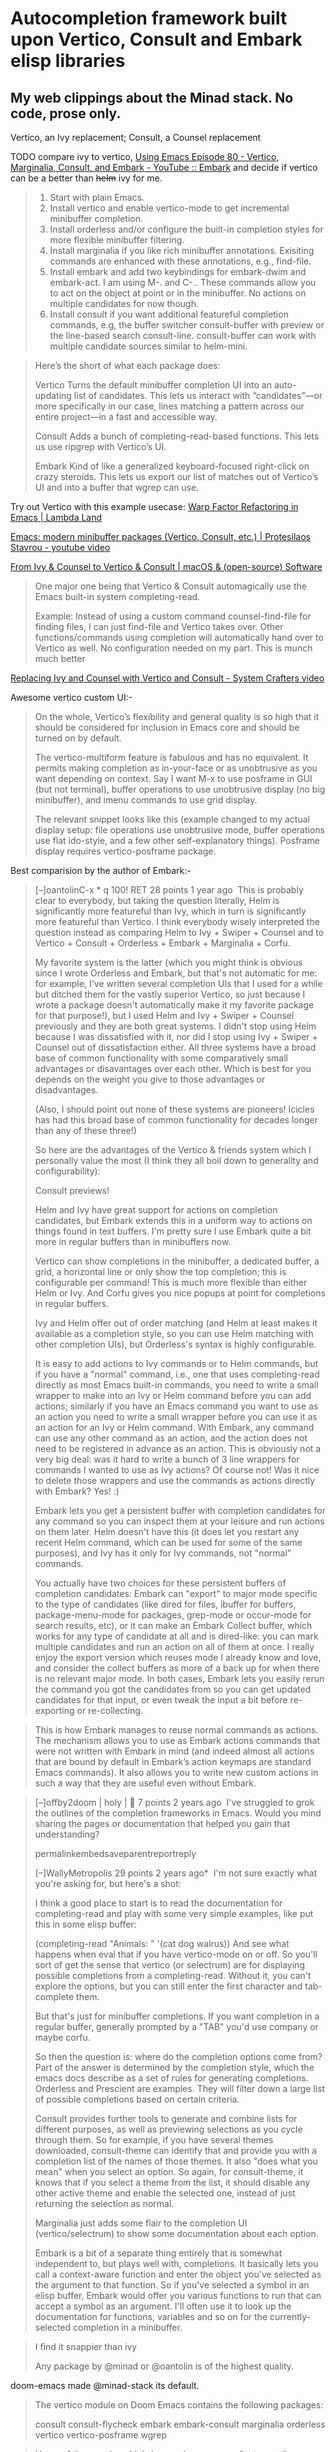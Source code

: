 * Autocompletion framework built upon Vertico, Consult and Embark elisp libraries
** My web clippings about the Minad stack. No code, prose only.
Vertico, an Ivy replacement;  Consult, a Counsel replacement

TODO compare ivy to vertico, [[https://youtu.be/5ffb2at2d7w?t=822][Using Emacs Episode 80 - Vertico, Marginalia, Consult, and Embark - YouTube :: Embark]]
and decide if vertico can be a better than +helm+ ivy for me.
#+begin_quote https://old.reddit.com/r/emacs/comments/ol2luk/from_ivy_counsel_to_vertico_consult/#:~:text=Start%20with%20plain,to%20helm-mini.
1. Start with plain Emacs.
2. Install vertico and enable vertico-mode to get incremental minibuffer completion.
3. Install orderless and/or configure the built-in completion styles for more flexible minibuffer filtering.
4. Install marginalia if you like rich minibuffer annotations. Exisiting commands are enhanced with these annotations, e.g., find-file.
5. Install embark and add two keybindings for embark-dwim and embark-act. I am using M-. and C-.. These commands allow you to act on the object at point or in the minibuffer. No actions on multiple candidates for now though.
6. Install consult if you want additional featureful completion commands, e.g, the buffer switcher consult-buffer with preview or the line-based search consult-line. consult-buffer can work with multiple candidate sources similar to helm-mini.
#+end_quote

#+begin_quote https://lambdaland.org/posts/2023-05-31_warp_factor_refactor/
Here’s the short of what each package does:

Vertico
Turns the default minibuffer completion UI into an auto-updating list of candidates. This lets us interact with “candidates”—or more specifically in our case, lines matching a pattern across our entire project—in a fast and accessible way.

Consult
Adds a bunch of completing-read-based functions. This lets us use ripgrep with Vertico’s UI.

Embark
Kind of like a generalized keyboard-focused right-click on crazy steroids. This lets us export our list of matches out of Vertico’s UI and into a buffer that wgrep can use.
#+end_quote
Try out Vertico with this example usecase: [[https://lambdaland.org/posts/2023-05-31_warp_factor_refactor/][Warp Factor Refactoring in Emacs | Lambda Land]]

[[https://protesilaos.com/codelog/2024-02-17-emacs-modern-minibuffer-packages/][Emacs: modern minibuffer packages (Vertico, Consult, etc.) | Protesilaos Stavrou - youtube video]]

[[https://macowners.club/posts/from-ivy-to-vertico/][From Ivy & Counsel to Vertico & Consult | macOS & (open-source) Software]]
#+begin_quote https://macowners.club/posts/from-ivy-to-vertico/
One major one being that Vertico & Consult automagically use the Emacs built-in system completing-read.

Example:
Instead of using a custom command counsel-find-file for finding files, I can just find-file and Vertico takes over. Other functions/commands using completion will automatically hand over to Vertico as well. No configuration needed on my part. This is munch much better
#+end_quote

[[https://systemcrafters.net/live-streams/may-21-2021/][Replacing Ivy and Counsel with Vertico and Consult - System Crafters video]]

Awesome vertico custom UI:-
#+begin_quote https://old.reddit.com/r/emacs/comments/v9w03w/have_the_cool_kids_moved_from_ivy_counsel_to/
On the whole, Vertico’s flexibility and general quality is so high that it should be considered for inclusion in Emacs core and should be turned on by default. 

The vertico-multiform feature is fabulous and has no equivalent. It permits making completion as in-your-face or as unobtrusive as you want depending on context. Say I want M-x to use posframe in GUI (but not terminal), buffer operations to use unobtrusive display (no big minibuffer), and imenu commands to use grid display.

The relevant snippet looks like this (example changed to my actual display setup: file operations use unobtrusive mode, buffer operations use flat ido-style, and a few other self-explanatory things). Posframe display requires vertico-posframe package.
#+end_quote

Best comparision by the author of Embark:-
#+begin_quote https://old.reddit.com/r/emacs/comments/117zdnu/what_are_the_benefits_of_vertico_over_helm_or_ivy/
[–]oantolinC-x * q 100! RET 28 points 1 year ago 
This is probably clear to everybody, but taking the question literally, Helm is significantly more featureful than Ivy, which in turn is significantly more featureful than Vertico. I think everybody wisely interpreted the question instead as comparing Helm to Ivy + Swiper + Counsel and to Vertico + Consult + Orderless + Embark + Marginalia + Corfu.

My favorite system is the latter (which you might think is obvious since I wrote Orderless and Embark, but that's not automatic for me: for example, I've written several completion UIs that I used for a while but ditched them for the vastly superior Vertico, so just because I wrote a package doesn't automatically make it my favorite package for that purpose!), but I used Helm and Ivy + Swiper + Counsel previously and they are both great systems. I didn't stop using Helm because I was dissatisfied with it, nor did I stop using Ivy + Swiper + Counsel out of dissatisfaction either. All three systems have a broad base of common functionality with some comparatively small advantages or disavantages over each other. Which is best for you depends on the weight you give to those advantages or disadvantages.

(Also, I should point out none of these systems are pioneers! Icicles has had this broad base of common functionality for decades longer than any of these three!)

So here are the advantages of the Vertico & friends system which I personally value the most (I think they all boil down to generality and configurability):

Consult previews!

Helm and Ivy have great support for actions on completion candidates, but Embark extends this in a uniform way to actions on things found in text buffers. I'm pretty sure I use Embark quite a bit more in regular buffers than in minibuffers now.

Vertico can show completions in the minibuffer, a dedicated buffer, a grid, a horizontal line or only show the top completion; this is configurable per command! This is much more flexible than either Helm or Ivy. And Corfu gives you nice popups at point for completions in regular buffers.

Ivy and Helm offer out of order matching (and Helm at least makes it available as a completion style, so you can use Helm matching with other completion UIs), but Orderless's syntax is highly configurable.

It is easy to add actions to Ivy commands or to Helm commands, but if you have a "normal" command, i.e., one that uses completing-read directly as most Emacs built-in commands, you need to write a small wrapper to make into an Ivy or Helm command before you can add actions; similarly if you have an Emacs command you want to use as an action you need to write a small wrapper before you can use it as an action for an Ivy or Helm command. With Embark, any command can use any other command as an action, and the action does not need to be registered in advance as an action. This is obviously not a very big deal: was it hard to write a bunch of 3 line wrappers for commands I wanted to use as Ivy actions? Of course not! Was it nice to delete those wrappers and use the commands as actions directly with Embark? Yes! :)

Embark lets you get a persistent buffer with completion candidates for any command so you can inspect them at your leisure and run actions on them later. Helm doesn't have this (it does let you restart any recent Helm command, which can be used for some of the same purposes), and Ivy has it only for Ivy commands, not "normal" commands.

You actually have two choices for these persistent buffers of completion candidates: Embark can "export" to major mode specific to the type of candidates (like dired for files, ibuffer for buffers, package-menu-mode for packages, grep-mode or occur-mode for search results, etc), or it can make an Embark Collect buffer, which works for any type of candidate at all and is dired-like: you can mark multiple candidates and run an action on all of them at once. I really enjoy the export version which reuses mode I already know and love, and consider the collect buffers as more of a back up for when there is no relevant major mode. In both cases, Embark lets you easily rerun the command you got the candidates from so you can get updated candidates for that input, or even tweak the input a bit before re-exporting or re-collecting.
#+end_quote
#+begin_quote https://github.com/oantolin/embark
This is how Embark manages to reuse normal commands as actions. The mechanism allows you to use as Embark actions commands that were not written with Embark in mind (and indeed almost all actions that are bound by default in Embark’s action keymaps are standard Emacs commands). It also allows you to write new custom actions in such a way that they are useful even without Embark.
#+end_quote

#+begin_quote https://old.reddit.com/r/emacs/comments/x7ahgz/how_many_of_you_switched_from_ivycounsel_or_helm/
[–]offby2doom | holy | 🐍 7 points 2 years ago 
I've struggled to grok the outlines of the completion frameworks in Emacs. Would you mind sharing the pages or documentation that helped you gain that understanding?

permalinkembedsaveparentreportreply

[–]WallyMetropolis 29 points 2 years ago* 
I'm not sure exactly what you're asking for, but here's a shot:

I think a good place to start is to read the documentation for completing-read and play with some very simple examples, like put this in some elisp buffer:

(completing-read "Animals: " '(cat dog walrus))
And see what happens when eval that if you have vertico-mode on or off. So you'll sort of get the sense that vertico (or selectrum) are for displaying possible completions from a completing-read. Without it, you can't explore the options, but you can still enter the first character and tab-complete them.

But that's just for minibuffer completions. If you want completion in a regular buffer, generally prompted by a "TAB" you'd use company or maybe corfu.

So then the question is: where do the completion options come from? Part of the answer is determined by the completion style, which the emacs docs describe as a set of rules for generating completions. Orderless and Prescient are examples. They will filter down a large list of possible completions based on certain criteria.

Consult provides further tools to generate and combine lists for different purposes, as well as previewing selections as you cycle through them. So for example, if you have several themes downloaded, consult-theme can identify that and provide you with a completion list of the names of those themes. It also "does what you mean" when you select an option. So again, for consult-theme, it knows that if you select a theme from the list, it should disable any other active theme and enable the selected one, instead of just returning the selection as normal.

Marginalia just adds some flair to the completion UI (vertico/selectrum) to show some documentation about each option.

Embark is a bit of a separate thing entirely that is somewhat independent to, but plays well with, completions. It basically lets you call a context-aware function and enter the object you've selected as the argument to that function. So if you've selected a symbol in an elisp buffer, Embark would offer you various functions to run that can accept a symbol as an argument. I'll often use it to look up the documentation for functions, variables and so on for the currently-selected completion in a minibuffer.
#+end_quote

#+begin_quote https://old.reddit.com/r/emacs/comments/x7ahgz/how_many_of_you_switched_from_ivycounsel_or_helm/
I find it snappier than ivy

Any package by @minad or @oantolin is of the highest quality.
#+end_quote

doom-emacs made @minad-stack its default.
#+begin_quote https://old.reddit.com/r/emacs/comments/x7ahgz/how_many_of_you_switched_from_ivycounsel_or_helm/
The vertico module on Doom Emacs contains the following packages:

consult
consult-flycheck
embark
embark-consult
marginalia
orderless
vertico
vertico-posframe
wgrep
#+end_quote


#+begin_quote https://github.com/oantolin/embark
Users of the popular which-key package may prefer to use the embark-which-key-indicator from the Embark wiki. Just copy its definition from the wiki into your configuration and customize the embark-indicators user option to exclude the mixed and verbose indicators and to include embark-which-key-indicator.

If you use Vertico, there is an even easier way to get a which-key-like display that also lets you use completion to narrow down the list of alternatives, described at the end of the next section
#+end_quote

#+begin_quote https://github.com/oantolin/embark
Embark cooperates well with the Marginalia and Consult packages. Neither of those packages is a dependency of Embark, but both are highly recommended companions to Embark, for opposite reasons: Marginalia greatly enhances Embark’s usefulness, while Embark can help enhance Consult.
#+end_quote
#+begin_quote https://github.com/oantolin/embark
If you use both Consult and Embark you should install the embark-consult package
#+end_quote
#+begin_quote https://github.com/oantolin/embark
And some videos[on Embark] to watch:
#+end_quote

A trick to making @minad my elisp mentor:- [[file:~/Dropbox/job.org::*Make @Minad my mentor][Make @Minad my mentor]]

#+begin_quote https://old.reddit.com/r/emacs/comments/l99xc8/consult_got_support_for_multiple_candidate_sources/
Right now Consult has a layered architecture. consult--multi -> consult--read --> completing-read --> Selectrum, Icomplete, default completion. I think I prefer this layered, bottom-up architecture since it stacks complexity/functionality step by step.
#+end_quote

** Vertico
#+begin_quote https://github.com/minad/vertico
In order to get accustomed with the package ecosystem, I recommend the following quick start approach:

Start with plain Emacs (emacs -Q).
Install and enable Vertico to get incremental minibuffer completion.
Install Orderless and/or configure the built-in completion styles for more flexible minibuffer filtering.
Install Marginalia if you like rich minibuffer annotations.
Install Embark and add two keybindings for embark-dwim and embark-act. I am using the mnemonic keybindings M-. and C-. since these commands allow you to act on the object at point or in the minibuffer.
Install Consult if you want additional featureful completion commands, e.g., the buffer switcher consult-buffer with preview or the line-based search consult-line.
Install Embark-Consult and Wgrep for export from consult-line to occur-mode buffers and from consult-grep to editable grep-mode buffers.
Fine tune Vertico with extensions.
#+end_quote

#+begin_src emacs-lisp :tangle autocompletion_framework.el
;; Enable vertico
(use-package vertico
  :custom
  ;; (vertico-scroll-margin 0) ;; Different scroll margin
  (vertico-count 25) ;; Show more candidates
  ;; (vertico-resize t) ;; Grow and shrink the Vertico minibuffer
  ;; (vertico-cycle t) ;; Enable cycling for `vertico-next/previous'
  :init
  (vertico-mode)
  :bind
  (<<vertico/bind>>)
  :hook
  <<vertico/hook>>
  :config
  <<vertico/config>>)
#+end_src

Vertico wiki is a great resource. Vertico doesnt have a documentation page, the wiki is where you go to learn: [[https://github.com/minad/vertico/wiki][Home · minad/vertico Wiki]]

#+begin_src emacs-lisp :noweb-ref "Emacs customisations suggested by @Minad in his Vertico readme"
;; Persist history over Emacs restarts. Vertico sorts by history position.
(use-package savehist
  :init
  (savehist-mode))

;; A few more useful configurations...
(use-package emacs
  :custom
  ;; Hide commands in M-x which do not work in the current mode.  Vertico
  ;; commands are hidden in normal buffers. This setting is useful beyond
  ;; Vertico.
  (read-extended-command-predicate #'command-completion-default-include-p)
  :init
  ;; Add prompt indicator to `completing-read-multiple'.
  ;; We display [CRM<separator>], e.g., [CRM,] if the separator is a comma.
  (defun crm-indicator (args)
    (cons (format "[CRM%s] %s"
                  (replace-regexp-in-string
                   "\\`\\[.*?]\\*\\|\\[.*?]\\*\\'" ""
                   crm-separator)
                  (car args))
          (cdr args)))
  (advice-add #'completing-read-multiple :filter-args #'crm-indicator)

  ;; Do not allow the cursor in the minibuffer prompt
  (setq minibuffer-prompt-properties
        '(read-only t cursor-intangible t face minibuffer-prompt))
  (add-hook 'minibuffer-setup-hook #'cursor-intangible-mode))
#+end_src

#+begin_quote https://kristofferbalintona.me/posts/202202211546/#fn:2
When using a command for selecting a file in the minibuffer, the following fixes the path so the path you select doesn’t have prepended junk left behind
#+end_quote
#+begin_src emacs-lisp :noweb-ref "vertico/hook"
(rfn-eshadow-update-overlay . vertico-directory-tidy)
#+end_src

I want tab completions inside eshell to use vertico completion. Stolen from [[https://emacs.stackexchange.com/questions/80866/in-shell-buffer-how-do-to-configure-tab-key-to-behave-vertically-like-ve][here]]
#+begin_src emacs-lisp :tangle autocompletion_framework.el
;; Use `consult-completion-in-region' if Vertico is enabled.
;; Otherwise use the default `completion--in-region' function.
(setq completion-in-region-function
      (lambda (&rest args)
        (apply (if vertico-mode
                   #'consult-completion-in-region
                 #'completion--in-region)
               args)))
#+end_src

** Keybindings for common tasks
These were bound to Ivy and Helm alternatives. Lets switch them back to emacs default keybindings. Because, Vertico plays well with builtin emacs commands.
#+begin_src emacs-lisp :noweb-ref "vertico/bind"
("C-x C-r" . recentf)
#+end_src
** find file
I hate that I have to double tab for completion. Fix it by reading [[https://oremacs.com/swiper/#key-bindings-for-single-selection-action-then-exit-minibuffer][Ivy User Manual]]
To replicate the behaviour of how helm does completion during file finding, I need to rebind RET to ~ivy-alt-done~.
#+begin_src emacs-lisp :noweb-ref "To/counsel/config"
(bind-keys :map counsel-find-file-map
           ("<return>" . ivy-alt-done))
#+end_src

#+begin_src emacs-lisp :tangle autocompletion_framework.el
(defun anup/routed/find-file (&optional _prefix)
  "If C-x C-f is called with a prefix argument, open files in current project. Open file with sudo if two prefix arguments are given."
  (interactive "P")
  (cond ((equal current-prefix-arg '(4))
         ;;nil means dont create a new window, reuse current window to open the file in project
         (find-file-in-project nil))
        (t (call-interactively 'find-file-at-point))))

(global-set-key (kbd "C-x C-f") 'anup/routed/find-file)
(global-set-key (kbd "C-x C-d") 'anup/routed/find-file)
(global-set-key (kbd "C-x d") 'anup/routed/find-file)
#+end_src

Below is stolen from [[https://github.com/minad/vertico/wiki#candidate-display-transformations-custom-candidate-highlighting][Home · minad/vertico Wiki]]
#+begin_src emacs-lisp :tangle autocompletion_framework.el
<<Show directories in blue color while find-file>>
#+end_src

#+begin_src emacs-lisp :tangle autocompletion_framework.el
<<Show the currently enabled minor modes in greenish color inside M-x menu>>
#+end_src

*** Show directories in blue color
~+vertico-transform-functions~ is a variable that is defined as part of the Vertico Multiform installtion.
#+begin_src emacs-lisp :noweb-ref "Define a variable that will be used for customizing vertico multiform"
(defvar +vertico-transform-functions nil)
#+end_src
Caution: This variable is also used in [[*Buffers that are in read-only mode should be green in color inside Vertico][this other org heading]]

#+begin_src emacs-lisp :noweb-ref "Show directories in blue color while find-file"
(cl-defmethod vertico--format-candidate :around
  (cand prefix suffix index start &context ((not +vertico-transform-functions) null))
  (dolist (fun (ensure-list +vertico-transform-functions))
    (setq cand (funcall fun cand)))
  (cl-call-next-method cand prefix suffix index start))

(defun +vertico-highlight-directory (file)
  "If FILE ends with a slash, highlight it as a directory."
  (if (string-suffix-p "/" file)
      (propertize file 'face 'marginalia-file-priv-dir) ; or face 'dired-directory
    file))

;; add-to-list works if 'file isn't already in the alist
;; setq can be used but will overwrite all existing values
(add-to-list 'vertico-multiform-categories
             '(file
               (+vertico-transform-functions . +vertico-highlight-directory)))
#+end_src

*** Show currently enabled modes in green color in M-x menu
#+begin_src emacs-lisp :noweb-ref "Show the currently enabled minor modes in greenish color inside M-x menu"
;; function to highlight enabled modes similar to counsel-M-x
(defun +vertico-highlight-enabled-mode (cmd)
  "If MODE is enabled, highlight it as font-lock-constant-face."
  (let ((sym (intern cmd)))
    (if (or (eq sym major-mode)
            (and
             (memq sym minor-mode-list)
             (boundp sym)))
      (propertize cmd 'face 'font-lock-string-face)
      cmd)))

(add-to-list 'vertico-multiform-commands
             '(execute-extended-command 
               (+vertico-transform-functions . +vertico-highlight-enabled-mode)))
#+end_src
*** DONE Intelligent C-x C-f
If cursor is on some text that looks like a file name, it should be copy pasted into find file. Just use ~find-file-at-point~

** Orderless
#+begin_src emacs-lisp :tangle autocompletion_framework.el
;; Optionally use the `orderless' completion style.
(use-package orderless
  :custom
  ;; Configure a custom style dispatcher (see the Consult wiki)
  ;; (orderless-style-dispatchers '(+orderless-consult-dispatch orderless-affix-dispatch))
  ;; (orderless-component-separator #'orderless-escapable-split-on-space)
  (completion-styles '(orderless basic))
  (completion-category-defaults nil)
  (completion-category-overrides '((file (styles partial-completion)))))
#+end_src

** Marginalia
#+begin_src emacs-lisp :tangle autocompletion_framework.el
;; Enable rich annotations using the Marginalia package
(use-package marginalia
  ;; Bind `marginalia-cycle' locally in the minibuffer.  To make the binding
  ;; available in the *Completions* buffer, add it to the
  ;; `completion-list-mode-map'.
  :bind (:map minibuffer-local-map
         ("M-A" . marginalia-cycle))

  ;; The :init section is always executed.
  :init

  ;; Marginalia must be activated in the :init section of use-package such that
  ;; the mode gets enabled right away. Note that this forces loading the
  ;; package.
  (marginalia-mode))
#+end_src
Marginalia does cause slowdown in =C-h f= menu etc. But, I find it super useful for =C-h v=. Hence, I will tolerate the performance penalty.
** Embark
I was really inspired by this blogpost [[https://karthinks.com/software/fifteen-ways-to-use-embark/][Fifteen ways to use Embark | Karthinks]]

#+begin_quote https://karthinks.com/software/fifteen-ways-to-use-embark/
embark-act: Actually…. & But first…
embark-act is your “Actually…” command. As in, I called package-install and picked a package but actually I’d like to read the package description instead!

embark-act is your “Yes, but first…” command as well. As in, I called find-file but first I’d like to copy it elsewhere to be safe, then continue to open this file!

Or perhaps you want to think of it as a keyboard driven analog of a "right-click" menu in a GUI environment. That works too, but the former maps better to the idea of "late-binding" and laziness that I think of Embark as enabling.
#+end_quote

#+begin_quote https://github.com/oantolin/embark
Embark also has the embark-become command which is useful for when you run a command, start typing at the minibuffer and realize you meant a different command. The most common case for me is that I run switch-to-buffer, start typing a buffer name and realize I haven’t opened the file I had in mind yet! I’ll use this situation as a running example to illustrate embark-become. When this happens I can, of course, press C-g and then run find-file and open the file, but this requires retyping the portion of the file name you already typed. This process can be streamlined with embark-become: while still in the switch-to-buffer you can run embark-become and effectively make the switch-to-buffer command become find-file for this run.

You can bind embark-become to a key in minibuffer-local-map, but it is also available as an action under the letter B (uppercase), so you don’t need a binding if you already have one for embark-act. So, assuming I have embark-act bound to, say, C-., once I realize I haven’t open the file I can type C-. B C-x C-f to have switch-to-buffer become find-file without losing what I have already typed in the minibuffer.
#+end_quote

Default config as per its readme:-
#+begin_src emacs-lisp :tangle autocompletion_framework.el
(use-package embark
  :bind
  (("C-." . embark-act)
   <<Bind embark-dwim>>
   ("C-h B" . embark-bindings)  ;; alternative for `describe-bindings'

   :map embark-file-map
   <<embark/bind/embark-file-map>>

   :map embark-general-map
   <<embark/bind/embark-general-map>>)
  
  :init
  ;; Optionally replace the key help with a completing-read interface
  (setq prefix-help-command #'embark-prefix-help-command)

  ;; Show the Embark target at point via Eldoc. You may adjust the
  ;; Eldoc strategy, if you want to see the documentation from
  ;; multiple providers. Beware that using this can be a little
  ;; jarring since the message shown in the minibuffer can be more
  ;; than one line, causing the modeline to move up and down:

  ;; (add-hook 'eldoc-documentation-functions #'embark-eldoc-first-target)
  ;; (setq eldoc-documentation-strategy #'eldoc-documentation-compose-eagerly)

  :config
  ;; Hide the mode line of the Embark live/completions buffers
  (add-to-list 'display-buffer-alist
	       '("\\`\\*Embark Collect \\(Live\\|Completions\\)\\*"
		 nil
		 (window-parameters (mode-line-format . none))))
  
  <<embark/config>>)
#+end_src

#+begin_quote https://github.com/oantolin/embark
There is also embark-dwim which runs the default action for the first target found. It’s pretty handy in non-minibuffer buffers.
Eg:- Open the URL at point in a web browser
In an Emacs Lisp buffer, if point is on an opening parenthesis or right after a closing one, it will evaluate the corresponding expression. (This kinda replicates functionality of Lispy.el by @abo-abo)
#+end_quote
So, lets bind embark-dwim to a convenient key
#+begin_src emacs-lisp :noweb-ref "Bind embark-dwim"
("C-;" . embark-dwim)
#+end_src

*** Open current find-file candidate as sudo
Stolen from [[https://github.com/oantolin/embark/wiki/Additional-Actions][embark wiki]]
+Make use of the =sudo-edit= function provided by another package.+ It is buggy when used as an embark action. It buggily acts on the current buffer, not the embark selection.
Hence, a helper function stolen from Karthinks
#+begin_src emacs-lisp :noweb-ref "embark/config"
(defun sudo-find-file (file)
  "Open FILE as root."
  (interactive "FOpen file as root: ")
  (when (file-writable-p file)
    (user-error "File is user writeable, aborting sudo"))
  (find-file (if (file-remote-p file)
                 (concat "/" (file-remote-p file 'method) ":"
                         (file-remote-p file 'user) "@" (file-remote-p file 'host)
                         "|sudo:root@"
                         (file-remote-p file 'host) ":" (file-remote-p file 'localname))
               (concat "/sudo:root@localhost:" file))))
#+end_src

#+begin_src emacs-lisp :noweb-ref "embark/bind/embark-file-map"
;;("S" . sudo-edit)
("S" . sudo-find-file)
#+end_src

Above doesnt work inside counsel-recentf. For that, I need to define in the embark general map too:-
#+begin_src emacs-lisp :noweb-ref "embark/bind/embark-general-map"
;;("S" . sudo-edit)
("S" . sudo-find-file)
#+end_src

Example usecase:-
=C-x C-r= and locate ~/etc/hosts~
=C-.= to invoke =embark-act=. Mnemonic: /embark actually/, ie Actually I meant to open this file as root user.
Press =S= to sudo-edit


*** Embark kill buffer action
#+begin_src emacs-lisp :noweb-ref "embark/bind/embark-general-map"
("k" . kill-buffer)
#+end_src

These two lines allow you to kill buffers  without closing the mini-buffer and without a confirmation respectively.
#+begin_src emacs-lisp :noweb-ref "embark/config"
(setq embark-quit-after-action '((t . t) (kill-buffer . nil)))
(setf (alist-get 'kill-buffer embark-pre-action-hooks) nil)
#+end_src
Leaving minibuffer open to quickly kill multiple buffers if needed.

The odd looking ~'(t .t)~ is for specifying a default for all other actions.
ie, for all other embark actions, by default, do quit the minibuffer.
** Smex - recently used M-x commands show at top
#+begin_src emacs-lisp :tangle autocompletion_framework.el
(use-package smex
  :config
  (smex-initialize))
#+end_src
smex saves the recently used commands to a file on disk.
Vertico automagically picks up that file.
** Consult
#+begin_src emacs-lisp :tangle autocompletion_framework.el
;; Example configuration for Consult
(use-package consult
  :bind
  (
   ;;("M-s" . consult-ripgrep)  ;;I prefer to use M-s as a prefix key
   ([remap Info-search] . consult-info)
   ("M-g M-g" . consult-goto-line)
   ("C-x r b" . consult-bookmark)            ;; orig. bookmark-jump
   ;;("M-s r" . consult-ripgrep)             ;; I prefer to use helm-rg bound to M-g M-s instead
   :map org-mode-map
   ;;("M-g h" . consult-org-heading)
   ("M-g h" . consult-org-heading)
   )
  ;; Replace bindings. Lazily loaded by `use-package'.
  ;;;;;;;;Re-enable after making M-s a prefix key
  ;;;;;;          :bind (;; C-c bindings in `mode-specific-map'
  ;;;;;;                 ("C-c M-x" . consult-mode-command)
  ;;;;;;                 ("C-c h" . consult-history)
  ;;;;;;                 ("C-c k" . consult-kmacro)
  ;;;;;;                 ("C-c m" . consult-man)
  ;;;;;;                 ("C-c i" . consult-info)
  ;;;;;;                 ;; C-x bindings in `ctl-x-map'
  ;;;;;;                 ("C-x M-:" . consult-complex-command)     ;; orig. repeat-complex-command
  ;;;;;;                 ("C-x p b" . consult-project-buffer)      ;; orig. project-switch-to-buffer
  ;;;;;;                 ;; Custom M-# bindings for fast register access
  ;;;;;;                 ("M-#" . consult-register-load)
  ;;;;;;                 ("M-'" . consult-register-store)          ;; orig. abbrev-prefix-mark (unrelated)
  ;;;;;;                 ("C-M-#" . consult-register)
  ;;;;;;                 ;; Other custom bindings
  ;;;;;;                 ("M-y" . consult-yank-pop)                ;; orig. yank-pop. I found the posframe annoying for this.
  ;;;;;;                 ;; M-g bindings in `goto-map'
  ;;;;;;                 ("M-g e" . consult-compile-error)
  ;;;;;;                 ("M-g f" . consult-flymake)               ;; Alternative: consult-flycheck
  ;;;;;;                 ("M-g o" . consult-outline)               ;; Alternative: consult-org-heading
  ;;;;;;                 ("M-g m" . consult-mark)
  ;;;;;;                 ("M-g k" . consult-global-mark)
  ;;;;;;                 ("M-g i" . consult-imenu)
  ;;;;;;                 ("M-g I" . consult-imenu-multi)
  ;;;;;;                 ;; M-s bindings in `search-map'
  ;;;;;;                 ("M-s d" . consult-find)                  ;; Alternative: consult-fd. Found it confusing. I prefer find-file-in-project
  ;;;;;;                 ("M-s c" . consult-locate)
  ;;;;;;                 ("M-s g" . consult-grep)
  ;;;;;;                 ("M-s G" . consult-git-grep)
  ;;;;;;                 
  ;;;;;;                 ("M-s l" . consult-line)
  ;;;;;;                 ("M-s L" . consult-line-multi)
  ;;;;;;                 ("M-s k" . consult-keep-lines)
  ;;;;;;                 ("M-s u" . consult-focus-lines)
  ;;;;;;                 ;; Isearch integration
  ;;;;;;                 ("M-s e" . consult-isearch-history)
  ;;;;;;                 :map isearch-mode-map
  ;;;;;;                 ("M-e" . consult-isearch-history)         ;; orig. isearch-edit-string
  ;;;;;;                 ("M-s e" . consult-isearch-history)       ;; orig. isearch-edit-string
  ;;;;;;                 ("M-s l" . consult-line)                  ;; needed by consult-line to detect isearch
  ;;;;;;                 ("M-s L" . consult-line-multi)            ;; needed by consult-line to detect isearch
  ;;;;;;                 ;; Minibuffer history
  ;;;;;;                 :map minibuffer-local-map
  ;;;;;;                 ("M-s" . consult-history)                 ;; orig. next-matching-history-element
  ;;;;;;                 ("M-r" . consult-history))                ;; orig. previous-matching-history-element

  ;; Enable automatic preview at point in the *Completions* buffer. This is
  ;; relevant when you use the default completion UI.
  :hook (completion-list-mode . consult-preview-at-point-mode)

  ;; The :init configuration is always executed (Not lazy)
  :init

  ;; Optionally configure the register formatting. This improves the register
  ;; preview for `consult-register', `consult-register-load',
  ;; `consult-register-store' and the Emacs built-ins.
  (setq register-preview-delay 0.5
        register-preview-function #'consult-register-format)

  ;; Optionally tweak the register preview window.
  ;; This adds thin lines, sorting and hides the mode line of the window.
  (advice-add #'register-preview :override #'consult-register-window)

  ;; Configure other variables and modes in the :config section,
  ;; after lazily loading the package.
  :config

  ;; Optionally configure preview. The default value
  ;; is 'any, such that any key triggers the preview.
  ;; (setq consult-preview-key 'any)
  ;; (setq consult-preview-key "M-.")
  ;; (setq consult-preview-key '("S-<down>" "S-<up>"))
  ;; For some commands and buffer sources it is useful to configure the
  ;; :preview-key on a per-command basis using the `consult-customize' macro.
  (consult-customize
   consult-theme :preview-key '(:debounce 0.2 any)
   consult-ripgrep consult-git-grep consult-grep
   consult-bookmark consult-recent-file consult-xref
   consult--source-bookmark consult--source-file-register
   consult--source-recent-file consult--source-project-recent-file
   ;; :preview-key "M-."
   :preview-key '(:debounce 0.4 any))

  ;; Optionally configure the narrowing key.
  ;; Both < and C-+ work reasonably well.
  (setq consult-narrow-key "<") ;; "C-+"

  ;; Optionally make narrowing help available in the minibuffer.
  ;; You may want to use `embark-prefix-help-command' or which-key instead.
  ;; (keymap-set consult-narrow-map (concat consult-narrow-key " ?") #'consult-narrow-help)

  <<consult/config>>
)
#+end_src

*** COMMENT Consult recentf include files opened by other programs (such as Okular) and sort candidates by recency
^disabled because it has bugs when ~ssh guix1~ files listed in recentf

This section is copy pasted from Minad's consult wiki
#+begin_quote https://github.com/minad/consult/wiki#including-file-recently-used-by-other-programs
If you find yourself using other programs with Emacs, it can be helpful to include files used by other programs in the candidate lists of commands like consult-recent-file and consult-buffer. That way, you never have any mental hiccups when trying to open files in Emacs that you recently opened in a different program. Instead, you simply use the same interface with which you are already familiar.
#+end_quote

This library works only on systems that comply with XDG specification
#+begin_src emacs-lisp :noweb-ref "consult/config"
(use-package consult-xdg-recent-files
  :straight '(consult-xdg-recent-files :host github :repo "hrehfeld/consult-xdg-recent-files"))

(require 'cl-lib)

(defun consult--recent-system-files ()
  "Return a list of files recently used by the system."
  (cl-case system-type
    (gnu/linux
     (consult--xdg-recent-file-list))
    (t
     (message "consult-recent-file: \"%s\" currently unsupported"
              system-type)
     '())))

(defun consult--recent-files-sort (file-list)
  "Sort the FILE-LIST by modification time, from most recent to least recent."
  (thread-last
      file-list
    ;; Use modification time, since getting file access time seems to count as
    ;; accessing the file, ruining future uses.
    (mapcar (lambda (f)
              (cons f (file-attribute-modification-time (file-attributes f)))))
    (seq-sort (pcase-lambda (`(,f1 . ,t1) `(,f2 . ,t2))
                ;; Want existing, most recent, local files first.
                (cond ((or (not (file-exists-p f1))
                           (file-remote-p f1))
                       nil)
                      ((or (not (file-exists-p f2))
                           (file-remote-p f2))
                       t)
                      (t (time-less-p t2 t1)))))
    (mapcar #'car)))

(defun consult--recent-files-mixed-candidates ()
  "Return a list of files recently used by Emacs and the system.

These files are sorted by modification time, from most recent to least."
  (thread-last
      (consult--recent-system-files)
    (seq-filter #'recentf-include-p)
    (append (mapcar #'substring-no-properties recentf-list))
    delete-dups
    (consult--recent-files-sort)))

(defcustom consult-include-system-recent-files nil
  "Whether to include files used by other programs in `consult-recent-file'."
  :type 'boolean
  :group 'consult)

;;;###autoload
(defun consult-recent-file ()
  "Find recent using `completing-read'."
  (interactive)
  (find-file
   (consult--read
    (or (mapcar #'abbreviate-file-name
                (if consult-include-system-recent-files
                    (consult--recent-files-mixed-candidates)
                  recentf-list))
        (user-error "No recent files"))
    :prompt "Find recent file: "
    :sort nil
    :require-match t
    :category 'file
    :state (consult--file-preview)
    :history 'file-name-history)))
#+end_src

I dislike preview of recentf contents. Disable it
#+begin_src emacs-lisp :noweb-ref "consult/config"
(defun anoop/consult-recent-file ()
  (interactive)
  (let ((consult-preview-excluded-files '("."))
        (consult-preview-excluded-buffers '(".")))
    (consult-recent-file)))
#+end_src
^Currently, its shows a preview, only if the matching buffer is already open in emacs

** Embark-Consult
#+begin_src emacs-lisp :tangle autocompletion_framework.el
;; Consult users will also want the embark-consult package.
(use-package embark-consult
  :ensure t ; only need to install it, embark loads it after consult if found
  :hook
  (embark-collect-mode . consult-preview-at-point-mode))
#+end_src

** Wgrep
#+begin_src emacs-lisp :tangle autocompletion_framework.el
(use-package wgrep)
#+end_src

** Switch to buffer
It should include buffers from all frames

~buffer-list~ when called with a frame will order the buffers based on that frame's recency. Buffers from other frames will be *included* too.

Filter out boring buffers
#+begin_src emacs-lisp :noweb-ref "Sorted list of buffers"
(anup/remove-matching-items (mapcar #'buffer-name (buffer-list (selected-frame)))
                            '("\\`\\*tramp/" "\\` \\*" "\\`\\*Echo Area" "\\`\\*Minibuf" "\\`\\*helm" "\\`\\*Compile-Log" "\\`\\*straight-process" "\\`\\*quelpa-build-checkout" "tq-temp-epdfinfo" "magit-process:*" "*Kill Ring*" "*XELB-DEBUG*"))
#+end_src

This list needs a minor tweak. The current buffer is at the top of the list. Better to push the current buffer to the bottom of the list.
#+begin_src emacs-lisp :noweb-ref "A list of buffers to switch to"
(let* ((buffer-names <<Sorted list of buffers>>)
       (current-buffer-name (car buffer-names))
       (other-buffer-names (cdr buffer-names))
       (list-of-buffers-to-switch-to (append other-buffer-names (list current-buffer-name)))
       (list-of-buffers-to-switch-to <<Mark them as buffer>>))
  list-of-buffers-to-switch-to)
#+end_src

If I annotate my list of completion candidates with the metadata of ~'buffer~, then, vertico is able to provide more context aware info about them.
I stole a helper command for adding metadata from [[https://kisaragi-hiu.com/emacs-completion-metadata/][here]] and added it to [[*Helper functions][my helper functions.]]

#+begin_quote https://www.gnu.org/software/emacs/manual/html_node/elisp/Completion-Variables.html
category is a symbol describing what is being completed; currently, the buffer, file, and unicode-name categories are defined
#+end_quote
#+begin_src emacs-lisp :noweb-ref "Mark them as buffer"
(anoop/mark-category list-of-buffers-to-switch-to 'buffer)
#+end_src

Make a call to Vertico, through making a call to builtin ~completing-read~
#+begin_src emacs-lisp :noweb-ref "Call Vertico and Get the name of the buffer to switch to"
(completing-read "Switch to Buffer: " <<A list of buffers to switch to>>)
#+end_src

#+begin_src emacs-lisp :tangle autocompletion_framework.el
<<Helpers for anoop/switch-to-buffer>>
(defun anoop/switch-to-buffer ()
  (interactive)
  (switch-to-buffer <<Temporarily trick vertico into altering its face behaviour. And its sorting behaviour. Then call completing-read in that trickster environment to get the name of the buffer to switch to.>>))

(global-set-key (kbd "C-x b") 'anoop/switch-to-buffer)
;;(global-set-key (kbd "C-x C-b") 'anoop/switch-to-buffer) ;;because, its bound to helm version
#+end_src
*** Buffers that are in read-only mode should be green in color inside Vertico
This green gives me peace of mind.

[[https://github.com/minad/vertico/wiki#candidate-display-transformations-custom-candidate-highlighting][Home · minad/vertico Wiki/Candidate display transformations, custom candtaied highlighting]]
This functionality expects that ~vertico-multiform-mode~ is enabled. It is a global minor mode that comes bundled with Vertico. Hence, lets enable it.
#+begin_src emacs-lisp :noweb-ref "vertico/config"
(use-package vertico-multiform
  :after vertico
  :ensure nil ;;installed automatically as part of vertico. Just enabling this optional extension
  :config
  (vertico-multiform-mode +1)
  <<Define a variable that will be used for customizing vertico multiform>>)
#+end_src
---------------------------------------------------------------------------------------------------
A short and sweet working demo:-
#+begin_src emacs-lisp
(defun +vertico-greenify-demo (candidate0)
  "If input string is anoop, turn it into green color"
  (if (string= candidate0 "anoop")
      (propertize candidate0 'face 'anoop-read-only-mode-greenish-face)
    candidate0))

(let ((vertico-multiform-categories  '((symbol (+vertico-transform-functions . +vertico-greenify-demo)))))
  (completing-read "Notice that anoop is in greenish color: " '(dog cat mousey anoop "anoop")))
;;; Above is a working demo. Yay!
#+end_src
^Caution: Above block might be depending on vertico-multiform config inside [[*Show directories in blue color][this other org heading]]
Above demo gives me the confidence that my approach is correct. Below, I can neatly implement the above idea.
---------------------------------------------------------------------------------------------------
Helper: Given a string buffer name, +check if an emacs buffer of that name is open (always true). If so,+
check whether that buffer is +open+ in read-only-mode. If so, return true.
#+begin_src emacs-lisp :noweb-ref "Helpers for anoop/switch-to-buffer"
(defun anoop/helper/_read-only-p (bname)
  "Predicate that checks if buffer named bname is open in read only mode"
  (with-current-buffer bname
    buffer-read-only))
#+end_src

Below is created by modifying the example function from vertico wiki
#+begin_src emacs-lisp :noweb-ref "Helpers for anoop/switch-to-buffer"
(defun +vertico-greenify-read-only-buffers (completion-candidate-string0)
  "If buffer is opened in read only mode, add green color to this text"
  (if (anoop/helper/_read-only-p completion-candidate-string0)
      (propertize completion-candidate-string0 'face 'anoop-read-only-mode-greenish-face)
    completion-candidate-string0))
#+end_src

Let me define a greenish face which is to be applied
#+begin_src emacs-lisp :noweb-ref "Helpers for anoop/switch-to-buffer"
(defface anoop-read-only-mode-greenish-face
  '((t (:foreground "forest green")))
  "The face used for read only buffers inside Vertico 'C-x b' completion")
#+end_src

Temporarily alter internal variable of vertico. This variable has the power to change the face of vertico candidates.
In this trickster environment, ~completing-read~ is duped into using our custom scheme for adding face.
#+begin_src emacs-lisp :noweb-ref "Temporarily trick vertico into altering its face behaviour. And its sorting behaviour. Then call completing-read in that trickster environment to get the name of the buffer to switch to."
(let ((vertico-multiform-categories  '(;;I have no idea why both the below are required. But, commenting either one of them -
                                       ;;-makes greenish color fail to apply
                                       (symbol (+vertico-transform-functions . +vertico-greenify-read-only-buffers))
                                       (buffer (+vertico-transform-functions . +vertico-greenify-read-only-buffers))))
      ;;Below makes vertico not mess with the order of items in the list given to completing-read
      (vertico-sort-function nil))
  <<Call Vertico and Get the name of the buffer to switch to>>)
#+end_src

**** COMMENT inbox
Vertico multiform can be customized on a per command basis. This trick may be used to provide the same functionality as above /trick environment/. Someday maybe, refactor.

You can learn more about how to configure ~vertico-multiform-categories~ from:-
#+begin_quote https://kristofferbalintona.me/posts/202202211546/
 with vertico-multiform-mode as well as configuration of vertico-multiform-categories, vertico-multiform-commands, and keybinds, you can enable/disable multiple of these formats
#+end_quote


** Kill buffers from the buffer list
#+begin_quote https://old.reddit.com/r/emacs/comments/v9w03w/have_the_cool_kids_moved_from_ivy_counsel_to/
A keyboard macro is a simple solution here: if you bind embark-act to C-. you can simply bind C-k to C-. k
#+end_quote
#+begin_src emacs-lisp
(define-key vertico-map (kbd "C-k") (kmacro "C-. k"))
#+end_src
^Killing a X-buffer results in inconsistent state inside Vertico. This can be fixed if I exit the minibuffer (C-g) and invoke vertico again (C-x b). Do this using kmacro:
#+begin_src emacs-lisp :noweb-ref "vertico/config"
(define-key vertico-map (kbd "C-k") (kmacro "C-. k C-g C-x b"))
#+end_src
There is a minor bug. To kill EXWM X-buffers, I need to call =C-k= twice.

TODO: Like helm, being able to mark multiple buffers and act on them at once using =C-<space>=
For killing multiple buffers, just use the helm version until this feature is added.

** COMMENT Posframe
^Posframe is really pretty! But, it is also somewhat buggy with plenty of paper cuts.
For example, a really wide filename was causing posframe text rendering to break!
Also, it is noticably slower than vanilla Vertico.
Hence, decided to disable Posframe.

#+begin_src emacs-lisp :tangle autocompletion_framework.el
(use-package posframe
  :if (display-graphic-p)
  :config
  <<posframe/config>>)
#+end_src

Banish mouse in posframes, exwm specific setting
#+begin_src emacs-lisp :noweb-ref "posframe/config"
(setq posframe-mouse-banish-function #'posframe-mouse-banish-simple)
#+end_src

Vertico posframe pops up Vertico in a new temperory frame.
#+begin_src emacs-lisp :tangle autocompletion_framework.el
(use-package vertico-posframe
  :if (display-graphic-p)
  :config
  <<vertico-posframe/config>>
  (vertico-posframe-mode +1))
#+end_src

#+begin_quote https://github.com/tumashu/vertico-posframe
How to let vertico-posframe work well with vertico-multiform.
#+end_quote
#+begin_src emacs-lisp :noweb-ref "vertico/config"
(setq vertico-multiform-commands
      '((consult-line
         posframe
         (vertico-posframe-poshandler . posframe-poshandler-frame-top-center)
         (vertico-posframe-border-width . 10)
         ;; NOTE: This is useful when emacs is used in both in X and
         ;; terminal, for posframe do not work well in terminal, so
         ;; vertico-buffer-mode will be used as fallback at the
         ;; moment.
         (vertico-posframe-fallback-mode . vertico-buffer-mode))

        <<Dont use posframe for M-. and consult yank pop>>
        
        (t posframe)))
(vertico-multiform-mode 1)
#+end_src

I dont like the Vertico posframe changing its width and height randomly based on its content.
Just ask it to use a fixed size.
#+begin_src emacs-lisp :noweb-ref "vertico-posframe/config"
(setq vertico-posframe-width 120)
(setq vertico-posframe-height 30)
#+end_src

Let me use a fancy custom font inside posframe.
VC Honey Deck may be a good font for posframe.

#+begin_src emacs-lisp :noweb-ref "vertico-posframe/config"
;;(setq vertico-posframe-font "Comic Sans MS 18")
;;(setq vertico-posframe-font "Comic Neue 20")
(setq vertico-posframe-font "Roboto 20")
#+end_src
You can reset the font using (setq vertico-posframe-font nil)

I dont like posframe when browsing the kill ring using consult. So, disable vertico-posframe for that specific command
#+begin_src emacs-lisp :noweb-ref "Dont use posframe for M-. and consult yank pop"
(consult-yank-pop (:not posframe))
(anoop/routed/goto (:not posframe))
#+end_src
I still dont like the style used by ~consult-yank-pop~. Only one line is used per entry. I wish it used as many lines per entry as needed by the copied text.
Someday, I would like to replicate the UI of ~browse-kill-ring~

*** google search
I would love to run my google searches using posframe. All I need is a small Vertico wrapper for ~browse-url-dwim-search~
#+begin_src emacs-lisp :tangle autocompletion_framework.el
(defun anoop/browse-url-dwim-search ()
  (interactive)
  (browse-url-dwim-search (let ((vertico-count-format nil))
                            (completing-read " Google search for: " '()))))

(global-set-key (kbd "C-c g") 'anoop/browse-url-dwim-search)
(global-set-key (kbd "C-c C-g") 'anoop/browse-url-dwim-search)
#+end_src
^It crashes emacs if invoked at the end of a line containing an image file. Also, its last update was in 2014.

*** posframe for which-key and transient
#+begin_quote https://old.reddit.com/r/emacs/comments/1fozctm/weekly_tips_tricks_c_thread/
[–]ImJustPassinBy 13 points 1 month ago* 
I recently got tired of constantly having to move my eyes to the bottom of Emacs, so I switched to posframes, which moves the information in a central pop-up instead. For me, this meant using the packages:

vertico-posframe - for vertico
which-key-posframe - for which-key
transient-posframe - for all transient commands, e.g., in magit or in casual-suite
But regardless what you are using, chances are there already is a suitable *-posframe package for it. Installing these packages is easy
#+end_quote

#+begin_src emacs-lisp
(use-package which-key-posframe
  :if (display-graphic-p)
  :init
  (which-key-posframe-mode +1))
#+end_src
I find that which-key doesnt render within the frame sometimes. Its left half is invisible as it overflows the left border of the frame. Hence, disabled it.

#+begin_src emacs-lisp :tangle autocompletion_framework.el
(use-package transient-posframe
  :if (display-graphic-p)
  :init
  (transient-posframe-mode +1)
  :config
  (setq transient-posframe-min-width 50))
#+end_src
^Transient is used by magit prompt.

Here's @minad's opinion on posframe
#+begin_quote https://gist.github.com/rougier/126e358464e12aa28fac5b4f3dd5eb9c
Did you consider vertico-posframe instead of mini-frame? From my experience vertico-posframe is slightly more robust. However overall I am critical of using child frames for various technical reasons as documented here. 
#+end_quote
Here's Rougier's take on the same: [[https://github.com/rougier/nano-vertico][rougier/nano-vertico: Emacs / nano + vertico]]

Do checkout =company-posframe= and =flycheck-posframe=

I hate that posframes hide the content of the buffer under them.

** COMMENT All the icons in completion buffers
^Disabled because it did not work for me. Although Treemacs did pick up icons, find-file did not.

#+begin_src emacs-lisp :tangle autocompletion_framework.el
(use-package all-the-icons
  :if (display-graphic-p))
#+end_src

#+begin_quote https://github.com/domtronn/all-the-icons.el
Installing Fonts
In order for the icons to work it is very important that you install the Resource Fonts included in this package, they are available in the fonts directory. You can also install the latest fonts for this package in the (guessed?) based on the OS by calling the following function;

M-x all-the-icons-install-fonts
Bear in mind, this will also run fc-cache -f -v on MacOS and Linux which can take some time to complete. For Windows, this function will prompt for a download directory for you to install them manually.
#+end_quote

#+begin_src emacs-lisp :tangle autocompletion_framework.el
(use-package all-the-icons-completion
  :if (display-graphic-p)
  :after (marginalia all-the-icons)
  :hook (marginalia-mode . all-the-icons-completion-marginalia-setup)
  :init
  (all-the-icons-completion-mode))
#+end_src
** COMMENT Corfu
^disabled because its buggy on Exwm
I was facing this exact bug: [[https://github.com/minad/corfu/issues/407][EXWM always show candidates childframe on one monitor · Issue #407 · minad/corfu]]
There is a hacky fix for this: [[https://forum.systemcrafters.net/t/posframe-multi-head-awareness-in-exwm/515][Posframe Multi-head Awareness in EXWM - Emacs - System Crafters]]
There are several more [[https://github.com/minad/corfu/discussions/408][Github issues from EXWM users]]

Authored by minad himself!

#+begin_quote https://github.com/minad/corfu
Company: Company is a widely used and mature completion package, which implements a similar UI as Corfu. While Corfu relies exclusively on the standard Emacs completion API (Capfs), Company defines its own API for the backends. Company includes its own completion backends, following its own API, which are incompatible with the Emacs completion infrastructure. Company provides an adapter company-capf to handle Capfs as a Company backend. As a result of this design, Company is a more complex package than Corfu, three times as large, even without backends. Company by default uses overlays for the popup in contrast to the child frames used by Corfu. Overall both packages work well, but Company integrates less tightly with Emacs. The completion-styles support is more limited and the completion-at-point command and the completion-in-region function do not invoke Company.
#+end_quote

Config from its readme
#+begin_src emacs-lisp :tangle autocompletion_framework.el
(use-package corfu
  ;; Optional customizations
  :custom
  ;; (corfu-cycle t)                ;; Enable cycling for `corfu-next/previous'
  (corfu-auto t)                 ;; Enable auto completion
  ;; (corfu-quit-at-boundary nil)   ;; Never quit at completion boundary
  ;; (corfu-quit-no-match nil)      ;; Never quit, even if there is no match
  ;; (corfu-preview-current nil)    ;; Disable current candidate preview
  ;; (corfu-preselect 'prompt)      ;; Preselect the prompt
  ;; (corfu-on-exact-match nil)     ;; Configure handling of exact matches

  ;; Enable Corfu only for certain modes. See also `global-corfu-modes'.
  ;; :hook ((prog-mode . corfu-mode)
  ;;        (shell-mode . corfu-mode)
  ;;        (eshell-mode . corfu-mode))

  ;; Recommended: Enable Corfu globally.  This is recommended since Dabbrev can
  ;; be used globally (M-/).  See also the customization variable
  ;; `global-corfu-modes' to exclude certain modes.
  :init
  (global-corfu-mode)
  :config
  (setq corfu-quit-no-match 'separator))

;; A few more useful configurations...
(use-package emacs
  :custom
  ;; TAB cycle if there are only few candidates
  ;; (completion-cycle-threshold 3)

  ;; Enable indentation+completion using the TAB key.
  ;; `completion-at-point' is often bound to M-TAB.
  (tab-always-indent 'complete)

  ;; Emacs 30 and newer: Disable Ispell completion function.
  ;; Try `cape-dict' as an alternative.
  (text-mode-ispell-word-completion nil)

  ;; Hide commands in M-x which do not apply to the current mode.  Corfu
  ;; commands are hidden, since they are not used via M-x. This setting is
  ;; useful beyond Corfu.
  (read-extended-command-predicate #'command-completion-default-include-p))
#+end_src
** COMMENT Open current buffer in an external application
#+begin_src emacs-lisp :tangle autocompletion_framework.el
(use-package mediator
  :straight '(mediator
              :type git
              :host github
              :repo "dalanicolai/mediator")
  :config
  (defalias 'open-current-buffer-in-external-application 'mediator-open-with))
#+end_src
Usage tldr: =M-x mediator-open-with=
** COMMENT App launcher
#+begin_src emacs-lisp :tangle autocompletion_framework.el
(use-package app-launcher
  :vc (:url "https://github.com/SebastienWae/app-launcher")
  :bind (("C-c p" . app-launcher-run-app)))
#+end_src
One downside is, unlike ~counsel-linux-app~, doesnt handle flatpaks out of the box.
For now, ~counsel-linux-app~ does have this feature, hence switching to that.
** COMMENT How to make Consult update when the underlying list changes
I asked this doubt on [[https://old.reddit.com/r/emacs/comments/1gq86x9/weekly_tips_tricks_c_thread_20241113_week_46/lx22fdk/][r/emacs]]

Some hints:- [[https://old.reddit.com/r/emacs/comments/soe1bj/help_with_creating_async_consult_command_with/][Help with creating async Consult command with pipes : emacs]]
So, I have to learn =consult--async-command=

#+begin_src emacs-lisp
(consult--async-p 'buffer-list)

;;(consult--async-map buffer-list buffer-name)
#+end_src

[[https://github.com/minad/consult/discussions/960][additional set of buffers in consult-buffer-sources · minad/consult · Discussion #960]]
[[https://github.com/minad/consult/issues?q=consult--async][Issues · minad/consult]]

#+begin_src emacs-lisp :lexical t
;;; -*- lexical-binding: t -*-

(defun consult--async-example ()
  (thread-first (consult--async-sink)
    (consult--async-map (lambda (x) (concat "<" x ">")))
    (consult--async-map (lambda (x) (concat "#" x "#")))
    ;;(consult--async-refresh)
    (consult--async-indicator)
    (consult--async-filter (lambda (x) (not (string-match-p "1" x))))
    (consult--async-process '("sh" " ls"))))

(consult--read
 "Test: " (consult--async-example)
 :sort nil)

#+end_src

Alternative approach, what if buffer creation hook asks ~Vertico~ to re-render itself? This is a more emacsy approach.

Better example code from my reddit question
#+begin_src emacs-lisp
(length my-buffer-list)

(defvar my-buffer-list '())

(defun my-create-buffer ()
  (let ((bname (generate-new-buffer-name "testbuf")))
    (push bname my-buffer-list)
    (generate-new-buffer bname)))

(defvar my-timer (run-with-timer 0 5 #'my-create-buffer))
#+end_src

Both the below fail to rerender existing Vertico.
#+begin_src emacs-lisp
(vertico--update)
(vertico--exhibit)
(vertico-repeat)
#+end_src
